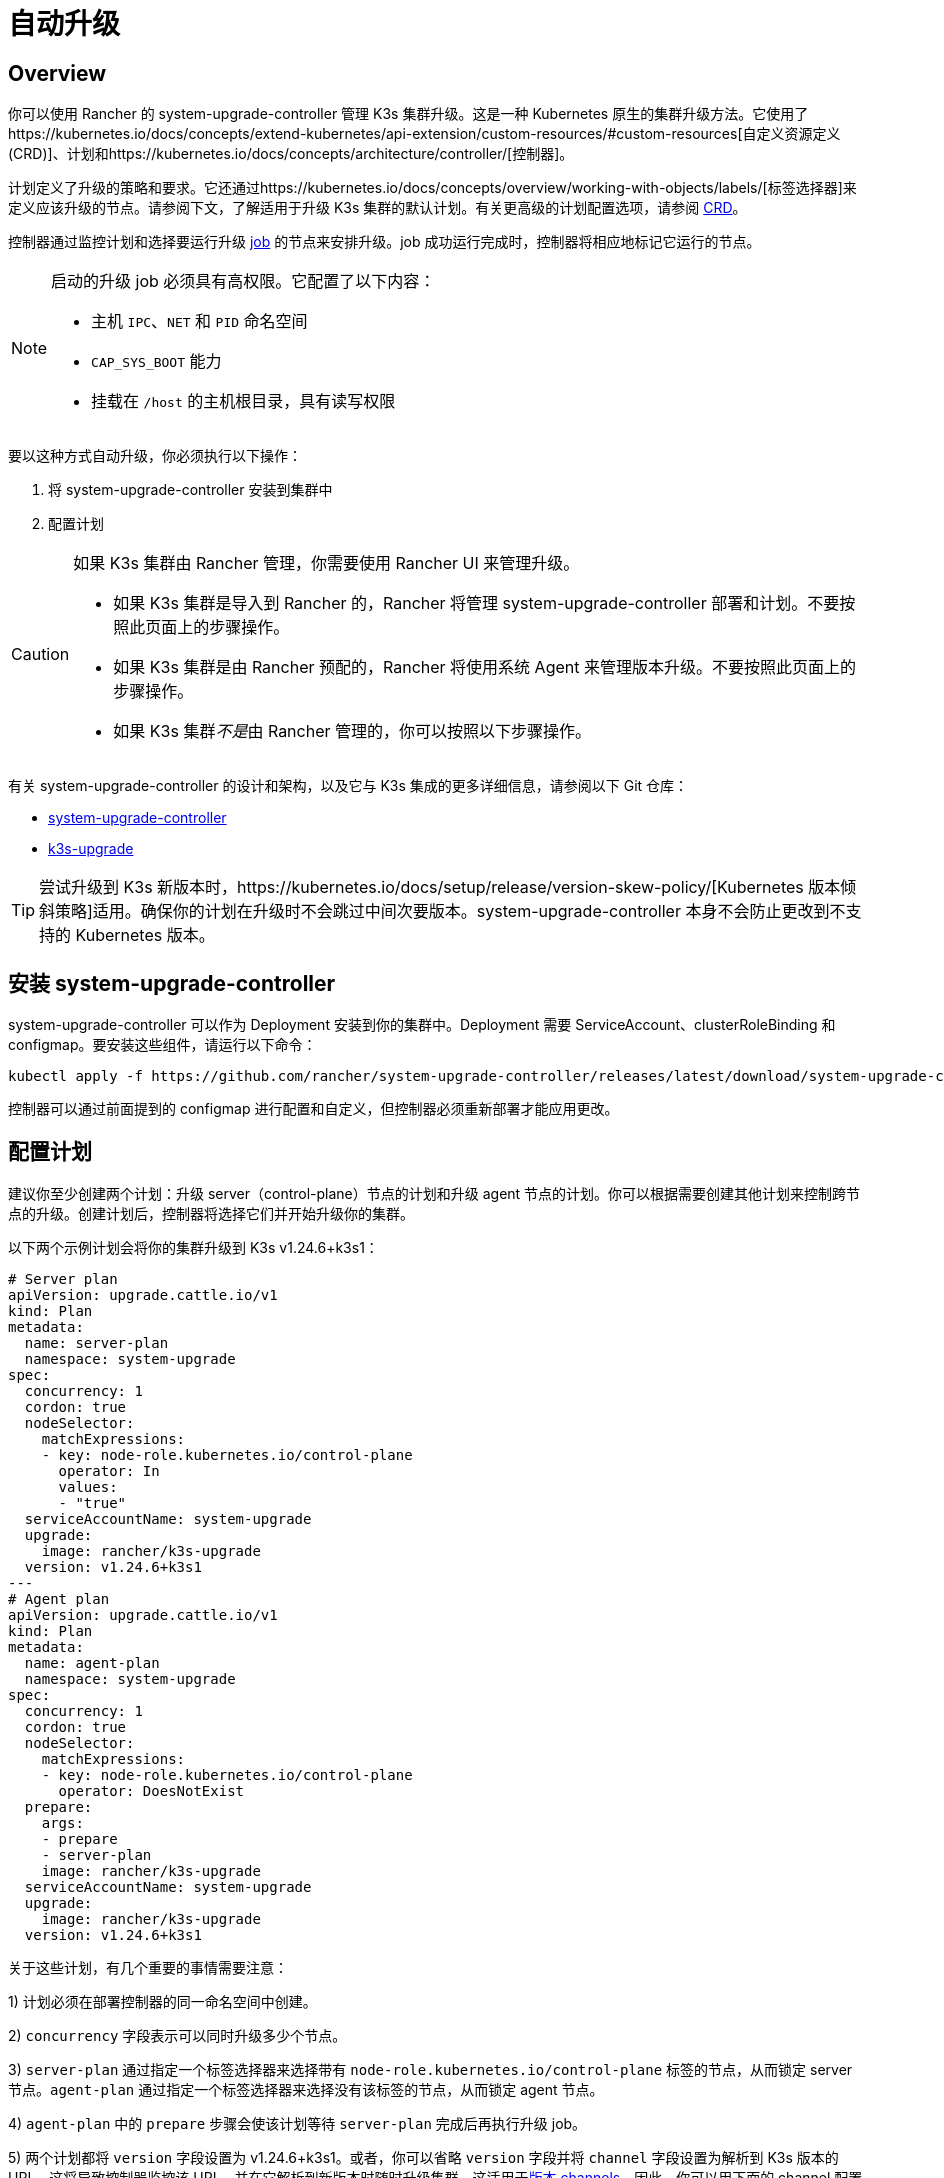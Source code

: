 = 自动升级

== Overview

你可以使用 Rancher 的 system-upgrade-controller 管理 K3s 集群升级。这是一种 Kubernetes 原生的集群升级方法。它使用了https://kubernetes.io/docs/concepts/extend-kubernetes/api-extension/custom-resources/#custom-resources[自定义资源定义 (CRD)]、``计划``和https://kubernetes.io/docs/concepts/architecture/controller/[控制器]。

计划定义了升级的策略和要求。它还通过https://kubernetes.io/docs/concepts/overview/working-with-objects/labels/[标签选择器]来定义应该升级的节点。请参阅下文，了解适用于升级 K3s 集群的默认计划。有关更高级的计划配置选项，请参阅 https://github.com/rancher/system-upgrade-controller/blob/master/pkg/apis/upgrade.cattle.io/v1/types.go[CRD]。

控制器通过监控计划和选择要运行升级 https://kubernetes.io/docs/concepts/workloads/controllers/jobs-run-to-completion/[job] 的节点来安排升级。job 成功运行完成时，控制器将相应地标记它运行的节点。

[NOTE]
====
启动的升级 job 必须具有高权限。它配置了以下内容：

* 主机 `IPC`、`NET` 和 `PID` 命名空间
* `CAP_SYS_BOOT` 能力
* 挂载在 `/host` 的主机根目录，具有读写权限
====


要以这种方式自动升级，你必须执行以下操作：

. 将 system-upgrade-controller 安装到集群中
. 配置计划

[CAUTION]
====
如果 K3s 集群由 Rancher 管理，你需要使用 Rancher UI 来管理升级。

* 如果 K3s 集群是导入到 Rancher 的，Rancher 将管理 system-upgrade-controller 部署和计划。不要按照此页面上的步骤操作。
* 如果 K3s 集群是由 Rancher 预配的，Rancher 将使用系统 Agent 来管理版本升级。不要按照此页面上的步骤操作。
* 如果 K3s 集群__不是__由 Rancher 管理的，你可以按照以下步骤操作。
====


有关 system-upgrade-controller 的设计和架构，以及它与 K3s 集成的更多详细信息，请参阅以下 Git 仓库：

* https://github.com/rancher/system-upgrade-controller[system-upgrade-controller]
* https://github.com/k3s-io/k3s-upgrade[k3s-upgrade]

[TIP]
====
尝试升级到 K3s 新版本时，https://kubernetes.io/docs/setup/release/version-skew-policy/[Kubernetes 版本倾斜策略]适用。确保你的计划在升级时不会跳过中间次要版本。system-upgrade-controller 本身不会防止更改到不支持的 Kubernetes 版本。
====


== 安装 system-upgrade-controller

system-upgrade-controller 可以作为 Deployment 安装到你的集群中。Deployment 需要 ServiceAccount、clusterRoleBinding 和 configmap。要安装这些组件，请运行以下命令：

[,bash]
----
kubectl apply -f https://github.com/rancher/system-upgrade-controller/releases/latest/download/system-upgrade-controller.yaml
----

控制器可以通过前面提到的 configmap 进行配置和自定义，但控制器必须重新部署才能应用更改。

== 配置计划

建议你至少创建两个计划：升级 server（control-plane）节点的计划和升级 agent 节点的计划。你可以根据需要创建其他计划来控制跨节点的升级。创建计划后，控制器将选择它们并开始升级你的集群。

以下两个示例计划会将你的集群升级到 K3s v1.24.6+k3s1：

[,yaml]
----
# Server plan
apiVersion: upgrade.cattle.io/v1
kind: Plan
metadata:
  name: server-plan
  namespace: system-upgrade
spec:
  concurrency: 1
  cordon: true
  nodeSelector:
    matchExpressions:
    - key: node-role.kubernetes.io/control-plane
      operator: In
      values:
      - "true"
  serviceAccountName: system-upgrade
  upgrade:
    image: rancher/k3s-upgrade
  version: v1.24.6+k3s1
---
# Agent plan
apiVersion: upgrade.cattle.io/v1
kind: Plan
metadata:
  name: agent-plan
  namespace: system-upgrade
spec:
  concurrency: 1
  cordon: true
  nodeSelector:
    matchExpressions:
    - key: node-role.kubernetes.io/control-plane
      operator: DoesNotExist
  prepare:
    args:
    - prepare
    - server-plan
    image: rancher/k3s-upgrade
  serviceAccountName: system-upgrade
  upgrade:
    image: rancher/k3s-upgrade
  version: v1.24.6+k3s1
----

关于这些计划，有几个重要的事情需要注意：

1) 计划必须在部署控制器的同一命名空间中创建。

2) `concurrency` 字段表示可以同时升级多少个节点。

3) `server-plan` 通过指定一个标签选择器来选择带有 `node-role.kubernetes.io/control-plane` 标签的节点，从而锁定 server 节点。`agent-plan` 通过指定一个标签选择器来选择没有该标签的节点，从而锁定 agent 节点。

4) `agent-plan` 中的 `prepare` 步骤会使该计划等待 `server-plan` 完成后再执行升级 job。

5) 两个计划都将 `version` 字段设置为 v1.24.6+k3s1。或者，你可以省略 `version` 字段并将 `channel` 字段设置为解析到 K3s 版本的 URL。这将导致控制器监控该 URL，并在它解析到新版本时随时升级集群。这适用于xref:manual.adoc#版本-channels[版本 channels]。因此，你可以用下面的 channel 配置计划，从而确保你的集群总是自动升级到 K3s 的最新稳定版本。

[,yaml]
----
apiVersion: upgrade.cattle.io/v1
kind: Plan
...
spec:
  ...
  channel: https://update.k3s.io/v1-release/channels/stable
----

如前所述，一旦控制器检测到已创建计划，升级就会立即开始。更新计划将导致控制器重新评估计划并确定是否需要再次升级。

要监控升级进度，你可以使用 kubectl 来查看 plan 和 job：

[,bash]
----
kubectl -n system-upgrade get plans -o yaml
kubectl -n system-upgrade get jobs -o yaml
----

== 降级预防

[IMPORTANT]
.版本
====
从 2023-07 版本（https://github.com/k3s-io/k3s-upgrade/releases/tag/v1.27.4%2Bk3s1[v1.27.4+k3s1]、https://github.com/k3s-io/k3s-upgrade/releases/tag/v1.26.7%2Bk3s1[v1.26.7+k3s1]、https://github.com/k3s-io/k3s-upgrade/releases/tag/v1.25.12%2Bk3s1[v1.25.12+k3s1]、https://github.com/k3s-io/k3s-upgrade/releases/tag/v1.24.16%2Bk3s1[v1.24.16+k3s1]）开始。
====


Kubernetes 不支持 Control Plane 组件的降级。升级计划使用的 k3s-upgrade 镜像将拒绝降级 K3s，从而导致计划失败并让你的节点处于封锁状态。

以下是一个示例集群，显示了失败的升级 Pod 和封锁的节点：

[,console]
----
ubuntu@user:~$ kubectl get pods -n system-upgrade
NAME                                                              READY   STATUS    RESTARTS   AGE
apply-k3s-server-on-ip-172-31-0-16-with-7af95590a5af8e8c3-2cdc6   0/1     Error     0          9m25s
apply-k3s-server-on-ip-172-31-10-23-with-7af95590a5af8e8c-9xvwg   0/1     Error     0          14m
apply-k3s-server-on-ip-172-31-13-213-with-7af95590a5af8e8-8j72v   0/1     Error     0          18m
system-upgrade-controller-7c4b84d5d9-kkzr6                        1/1     Running   0          20m
ubuntu@user:~$ kubectl get nodes
NAME               STATUS                     ROLES                       AGE   VERSION
ip-172-31-0-16     Ready,SchedulingDisabled   control-plane,etcd,master   19h   v1.27.4+k3s1
ip-172-31-10-23    Ready,SchedulingDisabled   control-plane,etcd,master   19h   v1.27.4+k3s1
ip-172-31-13-213   Ready,SchedulingDisabled   control-plane,etcd,master   19h   v1.27.4+k3s1
ip-172-31-2-13     Ready                      <none>                      19h   v1.27.4+k3s1
----

你可以通过以下任一方法让封锁的节点恢复服务：

* 更改计划中的版本或通道来定位与集群上当前运行的版本相同或更新的版本，以便计划成功。
* 删除计划并手动取消节点封锁。
 使用 `kubectl get plan -n system-upgrade` 查找计划名称，然后使用 `kubectl delete plan -n system-upgrade PLAN_NAME` 将其删除。删除计划后，使用 `kubectl uncordon NODE_NAME` 取消对每个节点的封锁。
